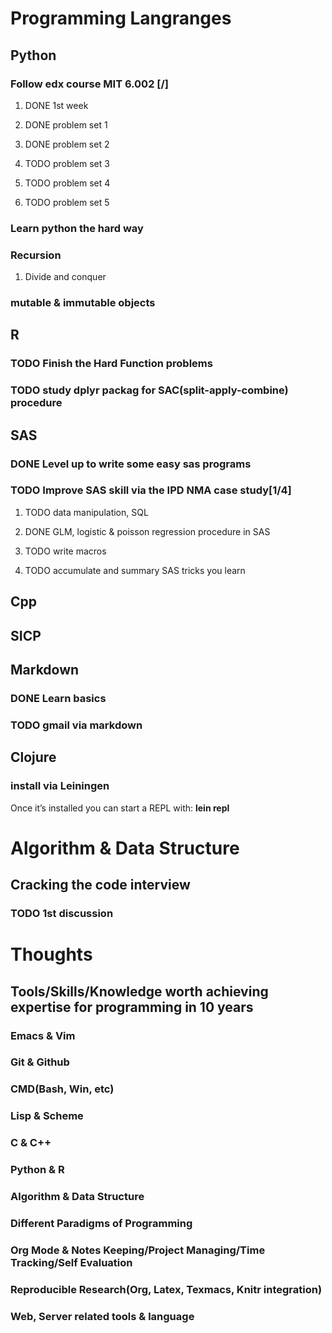 * Programming Langranges 
** Python
*** Follow edx course MIT 6.002 [/]
**** DONE 1st week
    CLOSED: [2015-06-24 Wed 22:54] SCHEDULED: <2015-06-13 Sat>

**** DONE problem set 1
    CLOSED: [2015-06-25 Thu 21:30]

**** DONE problem set 2
    CLOSED: [2015-07-01 Wed 08:47] SCHEDULED: <2015-06-28 Sun>

**** TODO problem set 3

**** TODO problem set 4

**** TODO problem set 5
*** Learn python the hard way

*** Recursion

**** Divide and conquer

*** mutable & immutable objects
** R
*** TODO Finish the Hard Function problems
*** TODO study dplyr packag for SAC(split-apply-combine) procedure
** SAS
*** DONE Level up to write some easy sas programs
   CLOSED: [2014-10-07 Tue 10:49]
*** TODO Improve SAS skill via the IPD NMA case study[1/4]
**** TODO data manipulation, SQL
**** DONE GLM, logistic & poisson regression procedure in SAS
CLOSED: [2016-01-18 Mon 17:18]
**** TODO write macros
**** TODO accumulate and summary SAS tricks you learn
** Cpp
** SICP

** Markdown
*** DONE Learn basics
   CLOSED: [2015-02-17 Tue 10:10]
*** TODO gmail via markdown
** Clojure
*** install via Leiningen
Once it’s installed you can start a REPL with:
*lein repl*
* Algorithm & Data Structure
** Cracking the code interview
*** TODO 1st discussion
SCHEDULED: <2016-01-31 Sun>
* Thoughts
** Tools/Skills/Knowledge worth achieving expertise for programming in 10 years
*** Emacs & Vim
*** Git & Github
*** CMD(Bash, Win, etc)
*** Lisp & Scheme
*** C & C++
*** Python & R
*** Algorithm & Data Structure
*** Different Paradigms of Programming
*** Org Mode & Notes Keeping/Project Managing/Time Tracking/Self Evaluation
*** Reproducible Research(Org, Latex, Texmacs, Knitr integration)
*** Web, Server related tools & language

